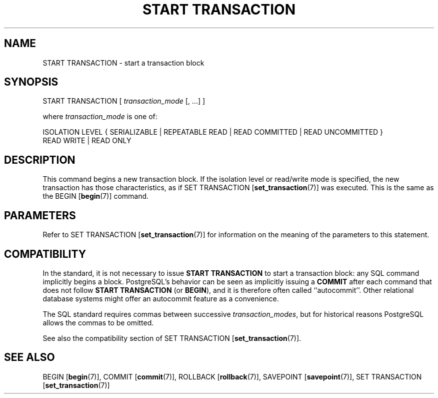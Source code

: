 .\\" auto-generated by docbook2man-spec $Revision: 1.1.1.1 $
.TH "START TRANSACTION" "7" "2009-06-27" "SQL - Language Statements" "SQL Commands"
.SH NAME
START TRANSACTION \- start a transaction block

.SH SYNOPSIS
.sp
.nf
START TRANSACTION [ \fItransaction_mode\fR [, ...] ]

where \fItransaction_mode\fR is one of:

    ISOLATION LEVEL { SERIALIZABLE | REPEATABLE READ | READ COMMITTED | READ UNCOMMITTED }
    READ WRITE | READ ONLY
.sp
.fi
.SH "DESCRIPTION"
.PP
This command begins a new transaction block. If the isolation level or
read/write mode is specified, the new transaction has those
characteristics, as if SET TRANSACTION [\fBset_transaction\fR(7)] was executed. This is the same
as the BEGIN [\fBbegin\fR(7)] command.
.SH "PARAMETERS"
.PP
Refer to SET TRANSACTION [\fBset_transaction\fR(7)] for information on the meaning
of the parameters to this statement.
.SH "COMPATIBILITY"
.PP
In the standard, it is not necessary to issue \fBSTART TRANSACTION\fR
to start a transaction block: any SQL command implicitly begins a block.
PostgreSQL's behavior can be seen as implicitly
issuing a \fBCOMMIT\fR after each command that does not
follow \fBSTART TRANSACTION\fR (or \fBBEGIN\fR),
and it is therefore often called ``autocommit''.
Other relational database systems might offer an autocommit feature
as a convenience.
.PP
The SQL standard requires commas between successive \fItransaction_modes\fR, but for historical
reasons PostgreSQL allows the commas to be
omitted.
.PP
See also the compatibility section of SET TRANSACTION [\fBset_transaction\fR(7)].
.SH "SEE ALSO"
BEGIN [\fBbegin\fR(7)], COMMIT [\fBcommit\fR(7)], ROLLBACK [\fBrollback\fR(7)], SAVEPOINT [\fBsavepoint\fR(7)], SET TRANSACTION [\fBset_transaction\fR(7)]
